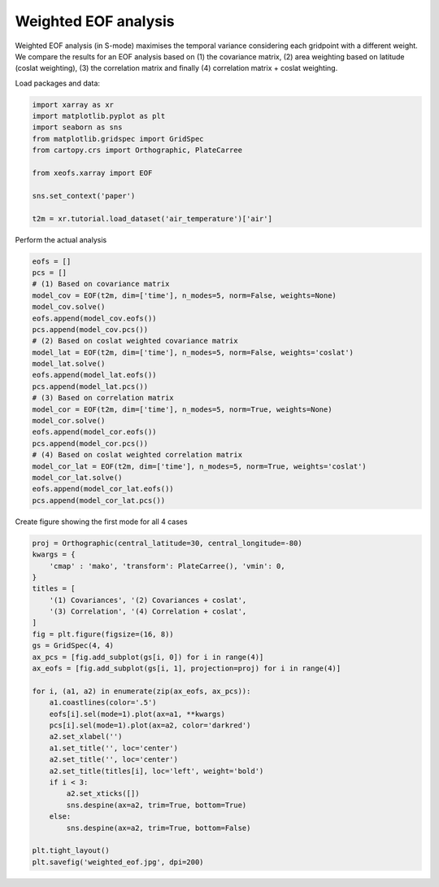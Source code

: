 
.. DO NOT EDIT.
.. THIS FILE WAS AUTOMATICALLY GENERATED BY SPHINX-GALLERY.
.. TO MAKE CHANGES, EDIT THE SOURCE PYTHON FILE:
.. "auto_examples/1uni/plot_weighted-eof.py"
.. LINE NUMBERS ARE GIVEN BELOW.

.. only:: html

    .. note::
        :class: sphx-glr-download-link-note

        Click :ref:`here <sphx_glr_download_auto_examples_1uni_plot_weighted-eof.py>`
        to download the full example code

.. rst-class:: sphx-glr-example-title

.. _sphx_glr_auto_examples_1uni_plot_weighted-eof.py:


Weighted EOF analysis
========================

Weighted EOF analysis (in S-mode) maximises the temporal variance
considering each gridpoint with a different weight. We compare the
results for an EOF analysis based on (1) the covariance matrix, (2) area
weighting based on latitude (coslat weighting), (3) the correlation matrix
and finally (4) correlation matrix + coslat weighting.

Load packages and data:

.. GENERATED FROM PYTHON SOURCE LINES 13-25

.. code-block:: default

    import xarray as xr
    import matplotlib.pyplot as plt
    import seaborn as sns
    from matplotlib.gridspec import GridSpec
    from cartopy.crs import Orthographic, PlateCarree

    from xeofs.xarray import EOF

    sns.set_context('paper')

    t2m = xr.tutorial.load_dataset('air_temperature')['air']








.. GENERATED FROM PYTHON SOURCE LINES 26-27

Perform the actual analysis

.. GENERATED FROM PYTHON SOURCE LINES 27-52

.. code-block:: default


    eofs = []
    pcs = []
    # (1) Based on covariance matrix
    model_cov = EOF(t2m, dim=['time'], n_modes=5, norm=False, weights=None)
    model_cov.solve()
    eofs.append(model_cov.eofs())
    pcs.append(model_cov.pcs())
    # (2) Based on coslat weighted covariance matrix
    model_lat = EOF(t2m, dim=['time'], n_modes=5, norm=False, weights='coslat')
    model_lat.solve()
    eofs.append(model_lat.eofs())
    pcs.append(model_lat.pcs())
    # (3) Based on correlation matrix
    model_cor = EOF(t2m, dim=['time'], n_modes=5, norm=True, weights=None)
    model_cor.solve()
    eofs.append(model_cor.eofs())
    pcs.append(model_cor.pcs())
    # (4) Based on coslat weighted correlation matrix
    model_cor_lat = EOF(t2m, dim=['time'], n_modes=5, norm=True, weights='coslat')
    model_cor_lat.solve()
    eofs.append(model_cor_lat.eofs())
    pcs.append(model_cor_lat.pcs())









.. GENERATED FROM PYTHON SOURCE LINES 53-54

Create figure showing the first mode for all 4 cases

.. GENERATED FROM PYTHON SOURCE LINES 54-84

.. code-block:: default


    proj = Orthographic(central_latitude=30, central_longitude=-80)
    kwargs = {
        'cmap' : 'mako', 'transform': PlateCarree(), 'vmin': 0,
    }
    titles = [
        '(1) Covariances', '(2) Covariances + coslat',
        '(3) Correlation', '(4) Correlation + coslat',
    ]
    fig = plt.figure(figsize=(16, 8))
    gs = GridSpec(4, 4)
    ax_pcs = [fig.add_subplot(gs[i, 0]) for i in range(4)]
    ax_eofs = [fig.add_subplot(gs[i, 1], projection=proj) for i in range(4)]

    for i, (a1, a2) in enumerate(zip(ax_eofs, ax_pcs)):
        a1.coastlines(color='.5')
        eofs[i].sel(mode=1).plot(ax=a1, **kwargs)
        pcs[i].sel(mode=1).plot(ax=a2, color='darkred')
        a2.set_xlabel('')
        a1.set_title('', loc='center')
        a2.set_title('', loc='center')
        a2.set_title(titles[i], loc='left', weight='bold')
        if i < 3:
            a2.set_xticks([])
            sns.despine(ax=a2, trim=True, bottom=True)
        else:
            sns.despine(ax=a2, trim=True, bottom=False)

    plt.tight_layout()
    plt.savefig('weighted_eof.jpg', dpi=200)



.. image-sg:: /auto_examples/1uni/images/sphx_glr_plot_weighted-eof_001.png
   :alt: (1) Covariances, (2) Covariances + coslat, (3) Correlation, (4) Correlation + coslat
   :srcset: /auto_examples/1uni/images/sphx_glr_plot_weighted-eof_001.png
   :class: sphx-glr-single-img






.. rst-class:: sphx-glr-timing

   **Total running time of the script:** ( 0 minutes  2.578 seconds)


.. _sphx_glr_download_auto_examples_1uni_plot_weighted-eof.py:


.. only :: html

 .. container:: sphx-glr-footer
    :class: sphx-glr-footer-example



  .. container:: sphx-glr-download sphx-glr-download-python

     :download:`Download Python source code: plot_weighted-eof.py <plot_weighted-eof.py>`



  .. container:: sphx-glr-download sphx-glr-download-jupyter

     :download:`Download Jupyter notebook: plot_weighted-eof.ipynb <plot_weighted-eof.ipynb>`


.. only:: html

 .. rst-class:: sphx-glr-signature

    `Gallery generated by Sphinx-Gallery <https://sphinx-gallery.github.io>`_
